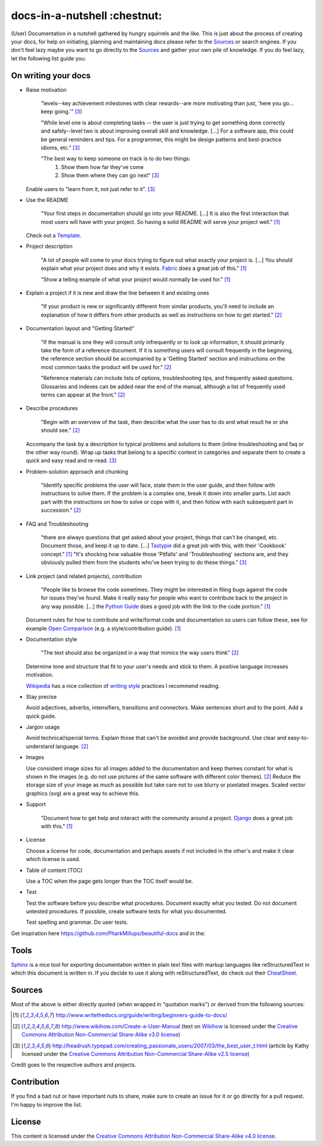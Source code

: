 =============================
docs-in-a-nutshell :chestnut:
=============================

(User) Documentation in a nutshell gathered by hungry squirrels and the like. This is just about the process of creating your docs, for help on initiating, planning and maintaining docs please refer to the `Sources`_ or search engines. If you don't feel lazy maybe you want to go directly to the `Sources`_ and gather your own pile of knowledge. If you do feel lazy, let the following list guide you:

On writing your docs
--------------------

- Raise motivation

  ..
  
    "levels--key achievement milestones with clear rewards--are more motivating than just, 'here you go... keep going.'" [3]_
    
    "While level one is about completing tasks -- the user is just trying to get something done correctly and safely--level two is about improving overall skill and knowledge. [...]
    For a software app, this could be general reminders and tips. For a programmer, this might be design patterns and best-practice idioms, etc." [3]_
    
    "The best way to keep someone on track is to do two things:
      1) Show them how far they've come
      2) Show them where they can go next" [3]_
    
  Enable users to "learn from it, not just refer to it". [3]_


- Use the README

  ..
  
    "Your first steps in documentation should go into your README. [...] It is also the first interaction that most users will have with your project. So having a solid README will serve your project well." [1]_
  
  Check out a `Template <https://www.writethedocs.org/guide/writing/beginners-guide-to-docs/#id1>`_.


- Project description

  ..
  
    "A lot of people will come to your docs trying to figure out what exactly your project is. [...] You should explain what your project does and why it exists. `Fabric <http://docs.fabfile.org/>`_ does a great job of this." [1]_
    
    "Show a telling example of what your project would normally be used for." [1]_


- Explain a project if it is new and draw the line between it and existing ones

  ..
  
    "If your product is new or significantly different from similar products, you'll need to include an explanation of how it differs from other products as well as instructions on how to get started." [2]_


- Documentation layout and "Getting Started"

  ..
  
    "If the manual is one they will consult only infrequently or to look up information, it should primarily take the form of a reference document. If it is something users will consult frequently in the beginning, the reference section should be accompanied by a 'Getting Started' section and instructions on the most common tasks the product will be used for." [2]_
    
    "Reference materials can include lists of options, troubleshooting tips, and frequently asked questions. Glossaries and indexes can be added near the end of the manual, although a list of frequently used terms can appear at the front." [2]_


- Describe procedures

  ..
  
    "Begin with an overview of the task, then describe what the user has to do and what result he or she should see." [2]_
  
  Accompany the task by a description to typical problems and solutions to them (inline troubleshooting and faq or the other way round).
  Wrap up tasks that belong to a specific context in categories and separate them to create a quick and easy read and re-read. [3]_


- Problem-solution approach and chunking

  ..
  
    "Identify specific problems the user will face, state them in the user guide, and then follow with instructions to solve them. If the problem is a complex one, break it down into smaller parts. List each part with the instructions on how to solve or cope with it, and then follow with each subsequent part in succession."  [2]_


- FAQ and Troubleshooting

  ..
  
    "there are always questions that get asked about your project, things that can’t be changed, etc. Document those, and keep it up to date. [...] `Tastypie <http://django-tastypie.readthedocs.io/en/latest/cookbook.html>`_ did a great job with this, with their 'Cookbook' concept." [1]_
    "It's shocking how valuable those 'Pitfalls' and 'Troubleshooting' sections are, and they obviously pulled them from the students who've been trying to do these things." [3]_


- Link project (and related projects), contribution

  ..
  
    "People like to browse the code sometimes. They might be interested in filing bugs against the code for issues they’ve found. Make it really easy for people who want to contribute back to the project in any way possible. [...] the `Python Guide <http://docs.python-guide.org>`_ does a good job with the link to the code portion." [1]_

  Document rules for how to contribute and write/format code and documentation so users can follow these, see for example `Open Comparison <http://opencomparison.readthedocs.io/en/latest/contributing.html>`_ (e.g. a style/contribution guide). [1]_


- Documentation style

  ..
  
    "The text should also be organized in a way that mimics the way users think" [2]_
    
  Determine tone and structure that fit to your user's needs and stick to them. A positive language increases motivation.
  
  `Wikipedia <https://en.wikipedia.org>`_ has a nice collection of `writing style <https://en.wikipedia.org/wiki/Writing_style>`_ practices I recommend reading.


- Stay precise

  Avoid adjectives, adverbs, intensifiers, transitions and connectors. Make sentences short and to the point. Add a quick guide.


- Jargon usage

  Avoid technical/special terms. Explain those that can't be avoided and provide background. Use clear and easy-to-understand language. [2]_


- Images

  Use consistent image sizes for all images added to the documentation and keep themes constant for what is shown in the images (e.g. do not use pictures of the same software with different color themes). [2]_ Reduce the storage size of your image as much as possible but take care not to use blurry or pixelated images. Scaled vector graphics (svg) are a great way to achieve this.


- Support

  ..
  
    "Document how to get help and interact with the community around a project. `Django <https://docs.djangoproject.com/en/1.8/faq/help/>`_ does a great job with this." [1]_


- License

  Choose a license for code, documentation and perhaps assets if not included in the other's and make it clear which license is used.


- Table of content (TOC)

  Use a TOC when the page gets longer than the TOC itself would be.


- Test

  Test the software before you describe what procedures. Document exactly what you tested. Do not document untested procedures. If possible, create software tests for what you documented.
  
  Test spelling and grammar. Do user tests.


Get inspiration here https://github.com/PharkMillups/beautiful-docs and in the:

Tools
-----

`Sphinx <http://www.sphinx-doc.org/en/stable/>`_ is a nice tool for exporting documentation written in plain text files with markup languages like reStructuredText in which this document is written in. If you decide to use it along with reStructuredText, do check out their `CheatSheet <http://thomas-cokelaer.info/tutorials/sphinx/rest_syntax.html>`_.

Sources
-------

Most of the above is either directly quoted (when wrapped in "quotation marks") or derived from the following sources:

.. [1] http://www.writethedocs.org/guide/writing/beginners-guide-to-docs/
.. [2] http://www.wikihow.com/Create-a-User-Manual (text on `Wikihow <http://www.wikihow.com>`_ is licensed under the `Creative Commons Attribution Non-Commercial Share-Alike v3.0 license <https://creativecommons.org/licenses/by-nc-sa/3.0/>`_)
.. [3] http://headrush.typepad.com/creating_passionate_users/2007/03/the_best_user_t.html (article by Kathy licensed under the `Creative Commons Attribution Non-Commercial Share-Alike v2.5 license <https://creativecommons.org/licenses/by-nc-sa/2.5/>`_)

Credit goes to the respective authors and projects.

Contribution
------------

If you find a bad nut or have important nuts to share, make sure to create an issue for it or go directly for a pull request. I'm happy to improve the list.

License
-------

This content is licensed under the `Creative Commons Attribution Non-Commercial Share-Alike v4.0 license <https://creativecommons.org/licenses/by-nc-sa/4.0/>`_.

